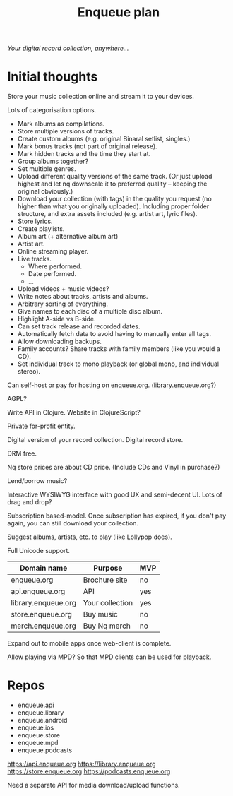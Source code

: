 #+TITLE: Enqueue plan

/Your digital record collection, anywhere.../


* Initial thoughts

Store your music collection online and stream it to your devices.

Lots of categorisation options.
- Mark albums as compilations.
- Store multiple versions of tracks.
- Create custom albums (e.g. original Binaral setlist, singles.)
- Mark bonus tracks (not part of original release).
- Mark hidden tracks and the time they start at.
- Group albums together?
- Set multiple genres.
- Upload different quality versions of the same track.  (Or just upload highest
  and let nq downscale it to preferred quality -- keeping the original
  obviously.)
- Download your collection (with tags) in the quality you request (no
  higher than what you originally uploaded).  Including proper folder
  structure, and extra assets included (e.g. artist art, lyric files).
- Store lyrics.
- Create playlists.
- Album art (+ alternative album art)
- Artist art.
- Online streaming player.
- Live tracks.
  - Where performed.
  - Date performed.
  - ...
- Upload videos + music videos?
- Write notes about tracks, artists and albums.
- Arbitrary sorting of everything.
- Give names to each disc of a multiple disc album.
- Highlight A-side vs B-side.
- Can set track release and recorded dates.
- Automatically fetch data to avoid having to manually enter all tags.
- Allow downloading backups.
- Family accounts?  Share tracks with family members (like you would a CD).
- Set individual track to mono playback (or global mono, and individual stereo).

Can self-host or pay for hosting on enqueue.org.  (library.enqueue.org?)

AGPL?

Write API in Clojure.  Website in ClojureScript?

Private for-profit entity.

Digital version of your record collection.  Digital record store.

DRM free.

Nq store prices are about CD price.  (Include CDs and Vinyl in purchase?)

Lend/borrow music?

Interactive WYSIWYG interface with good UX and semi-decent UI.  Lots of drag
and drop?

Subscription based-model.  Once subscription has expired, if you don't pay
again, you can still download your collection.

Suggest albums, artists, etc. to play (like Lollypop does).

Full Unicode support.


| Domain name         | Purpose         | MVP |
|---------------------+-----------------+-----|
| enqueue.org         | Brochure site   | no  |
| api.enqueue.org     | API             | yes |
| library.enqueue.org | Your collection | yes |
| store.enqueue.org   | Buy music       | no  |
| merch.enqueue.org   | Buy Nq merch    | no  |

Expand out to mobile apps once web-client is complete.

Allow playing via MPD?  So that MPD clients can be used for playback.


* Repos

- enqueue.api
- enqueue.library
- enqueue.android
- enqueue.ios
- enqueue.store
- enqueue.mpd
- enqueue.podcasts

https://api.enqueue.org
https://library.enqueue.org
https://store.enqueue.org
https://podcasts.enqueue.org

Need a separate API for media download/upload functions.
